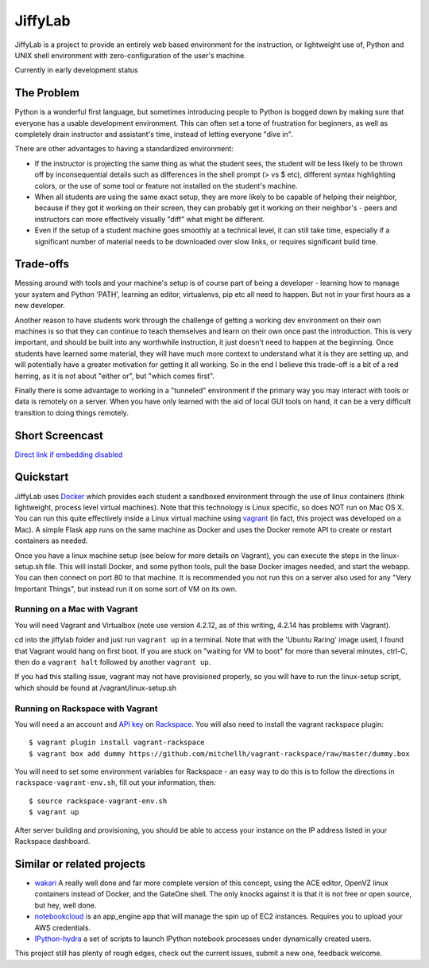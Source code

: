 JiffyLab
========

JiffyLab is a project to provide an entirely web based environment for the
instruction, or lightweight use of, Python and UNIX shell environment with
zero-configuration of the user's machine.

Currently in early development status

The Problem
-----------

Python is a wonderful first language, but sometimes introducing people to
Python is bogged down by making sure that everyone has a usable development
environment. This can often set a tone of frustration for beginners, as well as
completely drain instructor and assistant's time, instead of letting everyone
"dive in".

There are other advantages to having a standardized environment:

* If the instructor is projecting the same thing as what the student sees, the
  student will be less likely to be thrown off by inconsequential details such
  as differences in the shell prompt (> vs $ etc), different syntax
  highlighting colors, or the use of some tool or feature not installed on the
  student's machine.

* When all students are using the same exact setup, they are more likely to be
  capable of helping their neighbor, because if they got it working on their
  screen, they can probably get it working on their neighbor's - peers and
  instructors can more effectively visually "diff" what might be different.

* Even if the setup of a student machine goes smoothly at a technical level, it
  can still take time, especially if a significant number of material needs to
  be downloaded over slow links, or requires significant build time.

Trade-offs
----------

Messing around with tools and your machine's setup is of course part of being
a developer - learning how to manage your system and Python 'PATH', learning an
editor, virtualenvs, pip etc all need to happen. But not in your first hours as
a new developer.

Another reason to have students work through the challenge of getting
a working dev environment on their own machines is so that they can continue to
teach themselves and learn on their own once past the introduction. This is
very important, and should be built into any worthwhile instruction, it just
doesn't need to happen at the beginning. Once students have learned some
material, they will have much more context to understand what it is they are
setting up, and will potentially have a greater motivation for getting it all
working. So in the end I believe this trade-off is a bit of a red herring, as
it is not about "either or", but "which comes first".

Finally there is some advantage to working in a "tunneled" environment if the
primary way you may interact with tools or data is remotely on a server. When
you have only learned with the aid of local GUI tools on hand, it can be a very
difficult transition to doing things remotely.

Short Screencast
----------------

.. raw:: html

    <iframe width="560" height="315" src="http://www.youtube.com/embed/NkPO6nb9owE" frameborder="0" allowfullscreen></iframe>

`Direct link if embedding disabled <http://www.youtube.com/embed/NkPO6nb9owE>`_

Quickstart
----------

JiffyLab uses `Docker <http://docker.io>`_ which provides each student a
sandboxed environment through the use of linux containers (think lightweight,
process level virtual machines). Note that this technology is Linux specific,
so does NOT run on Mac OS X. You can run this quite effectively inside a Linux
virtual machine using `vagrant <http://vagrantup.com>`_ (in fact, this project
was developed on a Mac). A simple Flask app runs on the same machine as Docker
and uses the Docker remote API to create or restart containers as needed.

Once you have a linux machine setup (see below for more details on Vagrant),
you can execute the steps in the linux-setup.sh file. This will install Docker,
and some python tools, pull the base Docker images needed, and start the
webapp. You can then connect on port 80 to that machine. It is recommended you
not run this on a server also used for any "Very Important Things", but instead
run it on some sort of VM on its own.

Running on a Mac with Vagrant
~~~~~~~~~~~~~~~~~~~~~~~~~~~~~

You will need Vagrant and Virtualbox (note use version 4.2.12, as of this writing, 4.2.14
has problems with Vagrant).

cd into the jiffylab folder and just run ``vagrant up`` in a terminal. Note
that with the 'Ubuntu Raring' image used, I found that Vagrant would hang on
first boot.  If you are stuck on "waiting for VM to boot" for more than several
minutes, ctrl-C, then do a ``vagrant halt`` followed by another ``vagrant up``.

If you had this stalling issue, vagrant may not have provisioned properly, so
you will have to run the linux-setup script, which should be found at
/vagrant/linux-setup.sh

Running on Rackspace with Vagrant
~~~~~~~~~~~~~~~~~~~~~~~~~~~~~~~~~

You will need a an account and `API key
<http://www.rackspace.com/knowledge_center/article/rackspace-cloud-essentials-1-generating-your-api-key-0>`_
on `Rackspace <http://www.rackspace.com>`_. You will also need to install the
vagrant rackspace plugin::

    $ vagrant plugin install vagrant-rackspace
    $ vagrant box add dummy https://github.com/mitchellh/vagrant-rackspace/raw/master/dummy.box

You will need to set some environment variables for Rackspace - an easy way to
do this is to follow the directions in ``rackspace-vagrant-env.sh``, fill out
your information, then::

    $ source rackspace-vagrant-env.sh
    $ vagrant up

After server building and provisioning, you should be able to access your
instance on the IP address listed in your Rackspace dashboard.

Similar or related projects
---------------------------

* `wakari <http://wakari.io>`_ A really well done and far more complete version
  of this concept, using the ACE editor, OpenVZ linux containers instead of
  Docker, and the GateOne shell. The only knocks against it is that it is not
  free or open source, but hey, well done.

* `notebookcloud <https://notebookcloud.appspot.com/docs>`_ is an app_engine
  app that will manage the spin up of EC2 instances. Requires you to upload
  your AWS credentials.


* `IPython-hydra <https://github.com/cni/ipython-hydra>`_ a set of scripts to
  launch IPython notebook processes under dynamically created users.

This project still has plenty of rough edges, check out the current issues,
submit a new one, feedback welcome.
